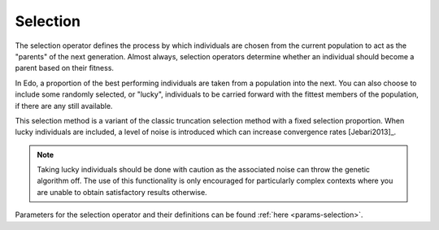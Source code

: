 Selection
=========

The selection operator defines the process by which individuals are chosen from
the current population to act as the "parents" of the next generation. Almost
always, selection operators determine whether an individual should become a
parent based on their fitness.

In Edo, a proportion of the best performing individuals are taken from a
population into the next. You can also choose to include some randomly
selected, or "lucky", individuals to be carried forward with the fittest members
of the population, if there are any still available.

This selection method is a variant of the classic truncation selection method
with a fixed selection proportion. When lucky individuals are included, a level
of noise is introduced which can increase convergence rates [Jebari2013]_.

.. note::
   Taking lucky individuals should be done with caution as the associated noise
   can throw the genetic algorithm off. The use of this functionality is only
   encouraged for particularly complex contexts where you are unable to obtain
   satisfactory results otherwise.

Parameters for the selection operator and their definitions can be found
:ref:`here <params-selection>`.
